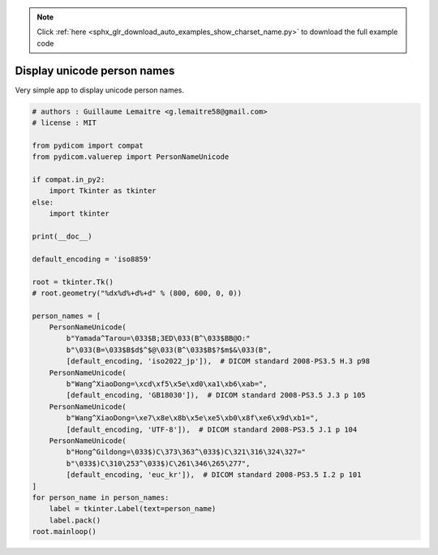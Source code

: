 .. note::
    :class: sphx-glr-download-link-note

    Click :ref:`here <sphx_glr_download_auto_examples_show_charset_name.py>` to download the full example code
.. rst-class:: sphx-glr-example-title

.. _sphx_glr_auto_examples_show_charset_name.py:


============================
Display unicode person names
============================

Very simple app to display unicode person names.


.. code-block:: default


    # authors : Guillaume Lemaitre <g.lemaitre58@gmail.com>
    # license : MIT

    from pydicom import compat
    from pydicom.valuerep import PersonNameUnicode

    if compat.in_py2:
        import Tkinter as tkinter
    else:
        import tkinter

    print(__doc__)

    default_encoding = 'iso8859'

    root = tkinter.Tk()
    # root.geometry("%dx%d%+d%+d" % (800, 600, 0, 0))

    person_names = [
        PersonNameUnicode(
            b"Yamada^Tarou=\033$B;3ED\033(B^\033$BB@O:"
            b"\033(B=\033$B$d$^$@\033(B^\033$B$?$m$&\033(B",
            [default_encoding, 'iso2022_jp']),  # DICOM standard 2008-PS3.5 H.3 p98
        PersonNameUnicode(
            b"Wang^XiaoDong=\xcd\xf5\x5e\xd0\xa1\xb6\xab=",
            [default_encoding, 'GB18030']),  # DICOM standard 2008-PS3.5 J.3 p 105
        PersonNameUnicode(
            b"Wang^XiaoDong=\xe7\x8e\x8b\x5e\xe5\xb0\x8f\xe6\x9d\xb1=",
            [default_encoding, 'UTF-8']),  # DICOM standard 2008-PS3.5 J.1 p 104
        PersonNameUnicode(
            b"Hong^Gildong=\033$)C\373\363^\033$)C\321\316\324\327="
            b"\033$)C\310\253^\033$)C\261\346\265\277",
            [default_encoding, 'euc_kr']),  # DICOM standard 2008-PS3.5 I.2 p 101
    ]
    for person_name in person_names:
        label = tkinter.Label(text=person_name)
        label.pack()
    root.mainloop()


.. rst-class:: sphx-glr-timing

   **Total running time of the script:** ( 0 minutes  0.000 seconds)


.. _sphx_glr_download_auto_examples_show_charset_name.py:


.. only :: html

 .. container:: sphx-glr-footer
    :class: sphx-glr-footer-example



  .. container:: sphx-glr-download

     :download:`Download Python source code: show_charset_name.py <show_charset_name.py>`



  .. container:: sphx-glr-download

     :download:`Download Jupyter notebook: show_charset_name.ipynb <show_charset_name.ipynb>`


.. only:: html

 .. rst-class:: sphx-glr-signature

    `Gallery generated by Sphinx-Gallery <https://sphinx-gallery.github.io>`_
